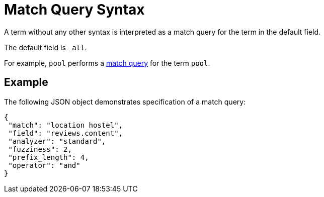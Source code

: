 [#Match-Query]
= Match Query Syntax

A term without any other syntax is interpreted as a match query for the term in the default field.

The default field is `_all`.

For example, `pool` performs a xref:fts-supported-queries-match.adoc[match query] for the term `pool`.

== Example

The following JSON object demonstrates specification of a match query:

----
{
 "match": "location hostel",
 "field": "reviews.content",
 "analyzer": "standard",
 "fuzziness": 2,
 "prefix_length": 4,
 "operator": "and"
}
----